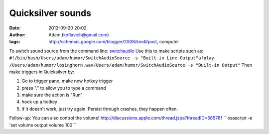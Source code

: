 Quicksilver sounds
##################
:date: 2012-09-20 20:02
:author: Adam (keflavich@gmail.com)
:tags: http://schemas.google.com/blogger/2008/kind#post, computer

To switch sound source from the command line:
`switchaudio`_
Use this to make scripts such as:
``#!/bin/bash/Users/adam/humor/SwitchAudioSource -s "Built-in Line Output"afplay /Users/adam/humor/losinghorn.wav/Users/adam/humor/SwitchAudioSource -s "Built-in Output"``
Then make triggers in Quicksilver by:

#. Go to trigger pane, make new hotkey trigger
#. press "." to allow you to type a command
#. make sure the action is "Run"
#. hook up a hotkey
#. if it doesn't work, just try again. Persist through crashes, they
   happen often.

Follow-up: You can also control the volume!
http://discussions.apple.com/thread.jspa?threadID=585781
`` osascript -e 'set volume output volume 100'``

.. raw:: html

   </p>

.. _switchaudio: http://code.google.com/p/switchaudio-osx/
